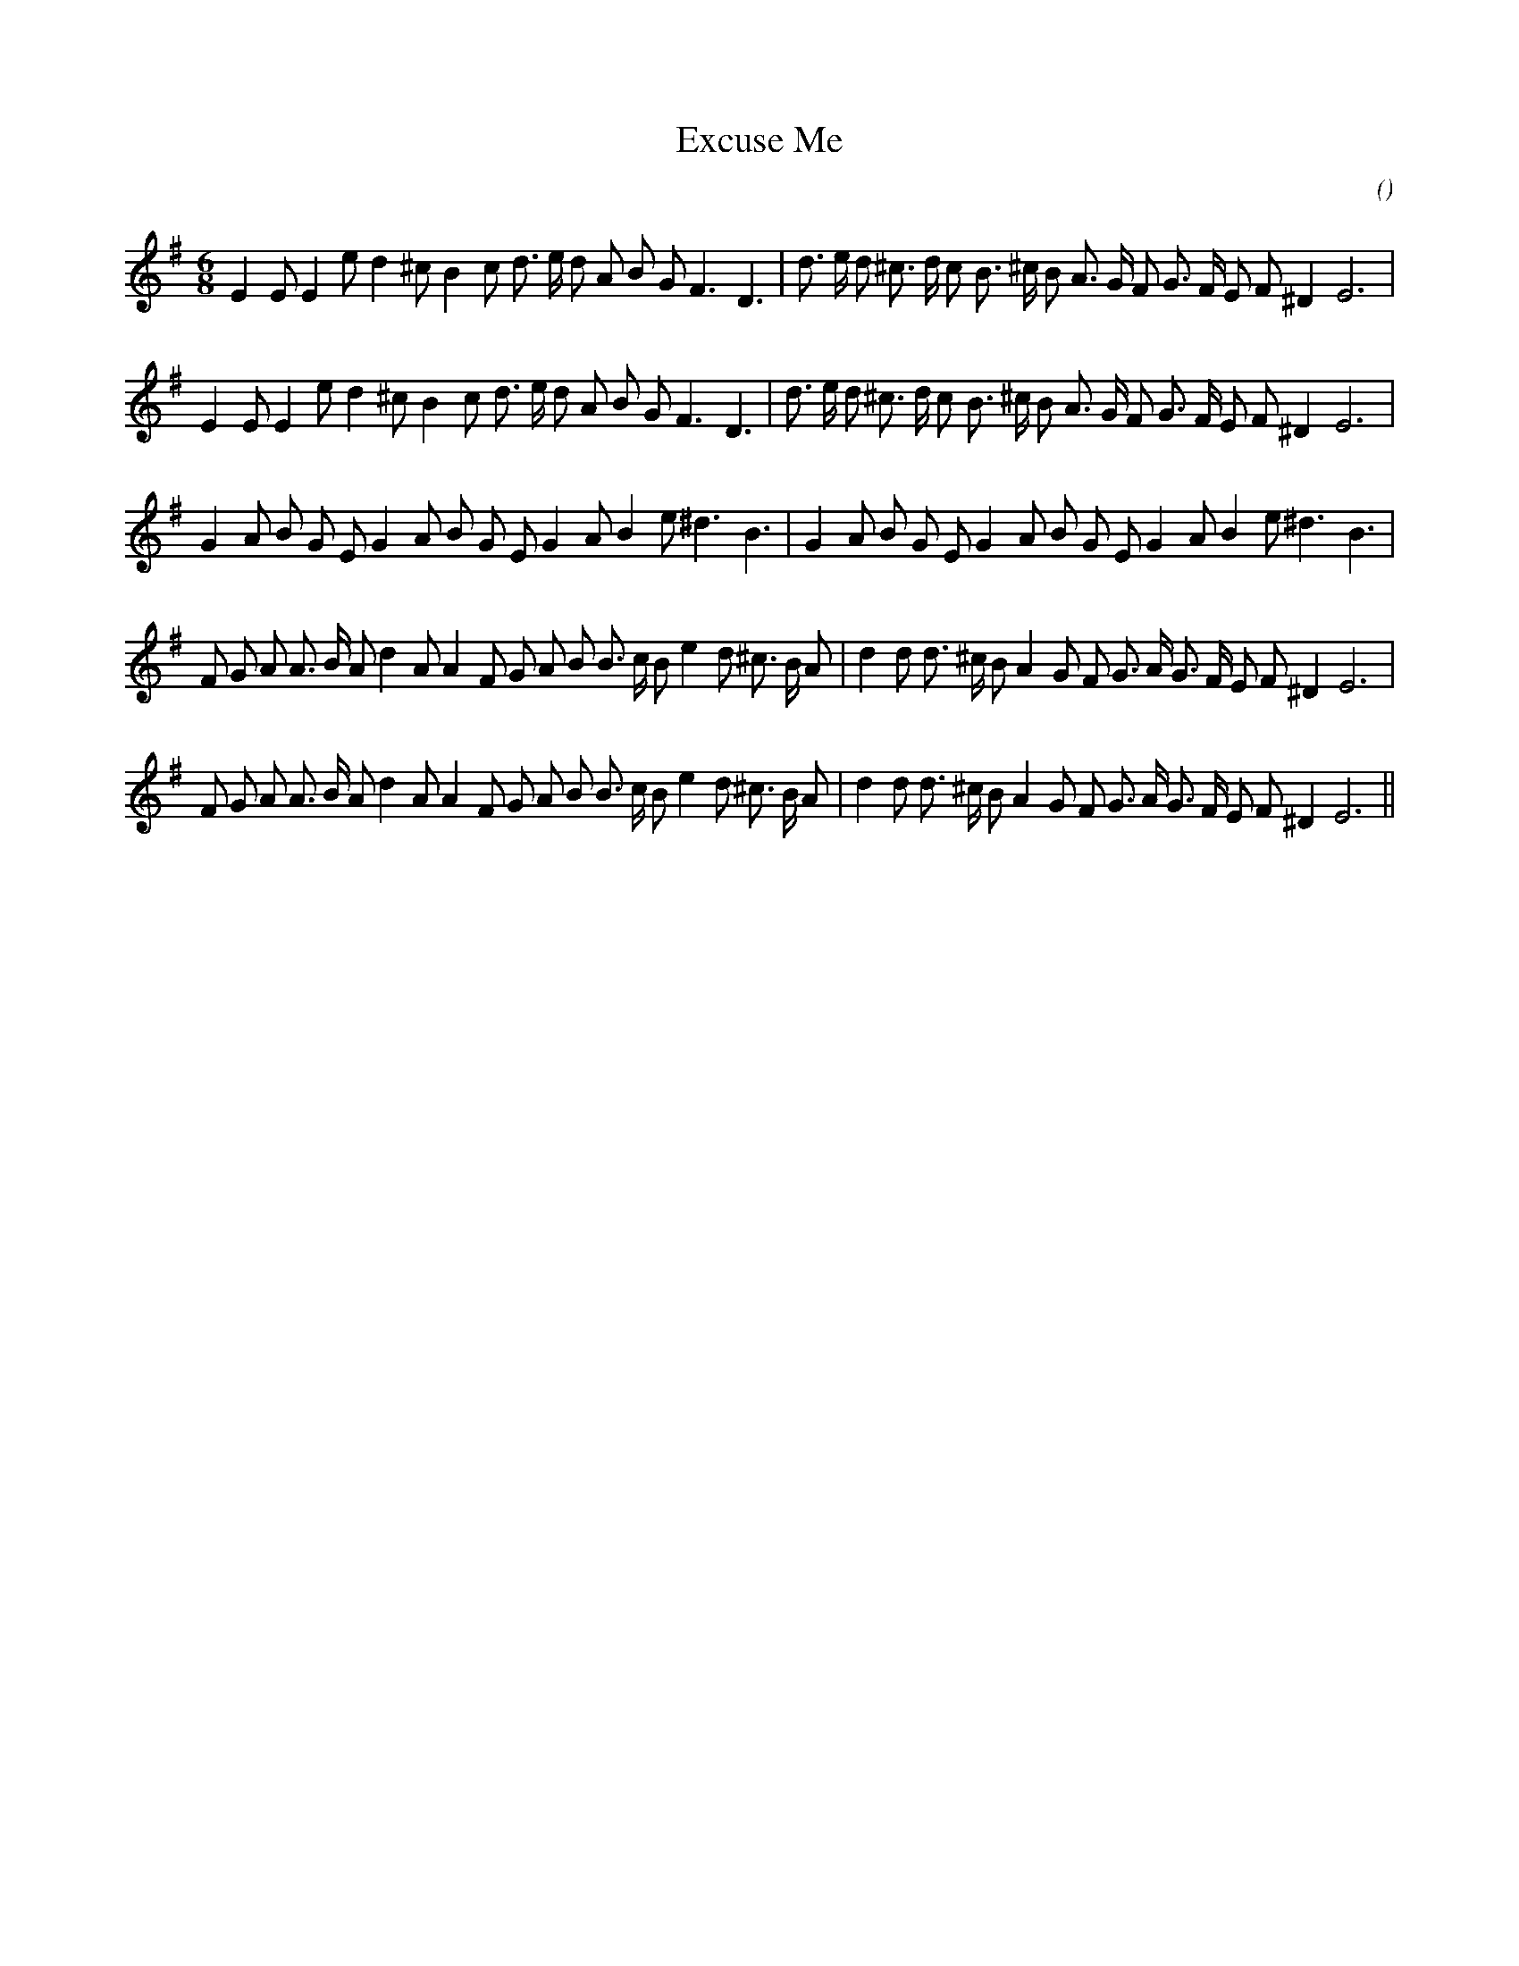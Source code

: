 X:1
T: Excuse Me
N:
C:
S:
A:
O:
R:
M:6/8
K:Em
I:speed 170
%W: A
% voice 1 (1 lines, 34 notes)
K:Em
M:6/8
L:1/16
E4 E2 E4 e2 d4 ^c2 B4 c2 d3 e d2 A2 B2 G2 F6 D6 |d3 e d2 ^c3 d c2 B3 ^c B2 A3 G F2 G3 F E2 F2 ^D4 E12 |
%W:
% voice 1 (1 lines, 34 notes)
E4 E2 E4 e2 d4 ^c2 B4 c2 d3 e d2 A2 B2 G2 F6 D6 |d3 e d2 ^c3 d c2 B3 ^c B2 A3 G F2 G3 F E2 F2 ^D4 E12 |
%W: B
% voice 1 (1 lines, 32 notes)
G4 A2 B2 G2 E2 G4 A2 B2 G2 E2 G4 A2 B4 e2 ^d6 B6 |G4 A2 B2 G2 E2 G4 A2 B2 G2 E2 G4 A2 B4 e2 ^d6 B6 |
%W: C
% voice 1 (1 lines, 37 notes)
F2 G2 A2 A3 B A2 d4 A2 A4 F2 G2 A2 B2 B3 c B2 e4 d2 ^c3 B A2 |d4 d2 d3 ^c B2 A4 G2 F2 G3 A G3 F E2 F2 ^D4 E12 |
%W:
% voice 1 (1 lines, 37 notes)
F2 G2 A2 A3 B A2 d4 A2 A4 F2 G2 A2 B2 B3 c B2 e4 d2 ^c3 B A2 |d4 d2 d3 ^c B2 A4 G2 F2 G3 A G3 F E2 F2 ^D4 E12 ||
